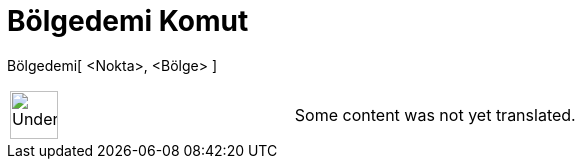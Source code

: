 = Bölgedemi Komut
:page-en: commands/IsInRegion
ifdef::env-github[:imagesdir: /tr/modules/ROOT/assets/images]

Bölgedemi[ <Nokta>, <Bölge> ]::

[width="100%",cols="50%,50%",]
|===
a|
image:48px-UnderConstruction.png[UnderConstruction.png,width=48,height=48]

|Some content was not yet translated.
|===
